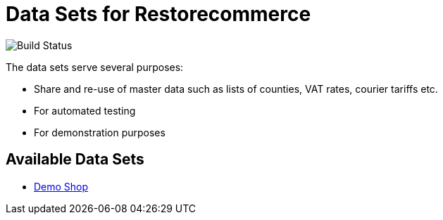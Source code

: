= Data Sets for Restorecommerce

image:https://github.com/restorecommerce/data/workflows/test/badge.svg[Build Status]

The data sets serve several purposes:

- Share and re-use of master data such as lists of counties, VAT rates, courier tariffs etc.
- For automated testing
- For demonstration purposes

== Available Data Sets

- link:demo-shop[Demo Shop]

